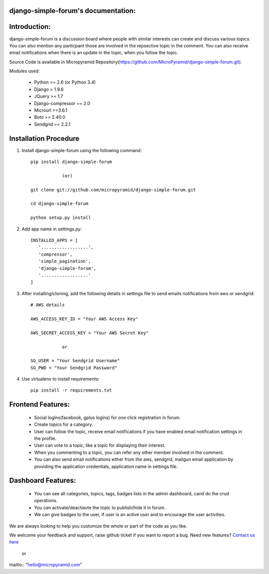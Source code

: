 django-simple-forum's documentation:
=====================================

Introduction:
=============

django-simple-forum is a discussion board where people with similar interests can create and discuss various topics. You can also mention any particpant those are involved in the repsective topic in the comment. You can also receive email notifications when there is an update in the topic, when you follow the topic.


Source Code is available in Micropyramid Repository(https://github.com/MicroPyramid/django-simple-forum.git).

Modules used:

    * Python  >= 2.6 (or Python 3.4)
    * Django  = 1.9.6
    * JQuery  >= 1.7
    * Django-compressor == 2.0
    * Microurl >=3.6.1
    * Boto == 2.40.0
    * Sendgrid == 2.2.1


Installation Procedure
======================

1. Install django-simple-forum using the following command::

    pip install django-simple-forum

    		(or)

    git clone git://github.com/micropyramid/django-simple-forum.git

    cd django-simple-forum

    python setup.py install

2. Add app name in settings.py::

    INSTALLED_APPS = [
       '..................',
       'compressor',
       'simple_pagination',
       'django-simple-forum',
       '..................'
    ]

3. After installing/cloning, add the following details in settings file to send emails notifications from aws or sendgrid::

    # AWS details

    AWS_ACCESS_KEY_ID = "Your AWS Access Key"

    AWS_SECRET_ACCESS_KEY = "Your AWS Secret Key"

                or

    SG_USER = "Your Sendgrid Username"
    SG_PWD = "Your Sendgrid Password"

4. Use virtualenv to install requirements::

    pip install -r requirements.txt


Frontend Features:
===================

    * Social logins(facebook, gplus logins) for one click registration in forum.
    * Create topics for a category.
    * User can follow the topic, receive email notifications if you have enabled email notification settings in the profile.
    * User can vote to a topic, like a topic for displaying their interest.
    * When you commenting to a topic, you can refer any other member involved in the comment.
    * You can also send email notifications either from the aws, sendgrid, mailgun email application by providing the application credentials, application name in settings file.

Dashboard Features:
===================

    * You can see all categories, topics, tags, badges lists in the admin dashboard, cand do the crud operations.
    * You can activate/deactiavte the topic to publish/hide it in forum.
    * We can give badges to the user, if user is an active user and to encourage the user activities.


We are always looking to help you customize the whole or part of the code as you like.


We welcome your feedback and support, raise github ticket if you want to report a bug. Need new features? `Contact us here`_

.. _contact us here: https://micropyramid.com/contact-us/

    or

mailto:: "hello@micropyramid.com"